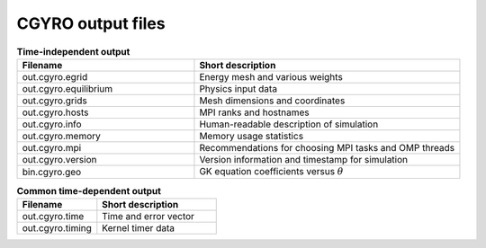 CGYRO output files
==================

.. csv-table:: **Time-independent output**
   :header: "Filename", "Short description"
   :widths: 20, 30

   out.cgyro.egrid,Energy mesh and various weights
   out.cgyro.equilibrium,Physics input data
   out.cgyro.grids,Mesh dimensions and coordinates
   out.cgyro.hosts,MPI ranks and hostnames
   out.cgyro.info,Human-readable description of simulation
   out.cgyro.memory,Memory usage statistics
   out.cgyro.mpi,Recommendations for choosing MPI tasks and OMP threads
   out.cgyro.version,Version information and timestamp for simulation
   bin.cgyro.geo,GK equation coefficients versus :math:`\theta`

.. csv-table:: **Common time-dependent output**
   :header: "Filename", "Short description"
   :widths: 20, 30

   out.cgyro.time,Time and error vector
   out.cgyro.timing,Kernel timer data
